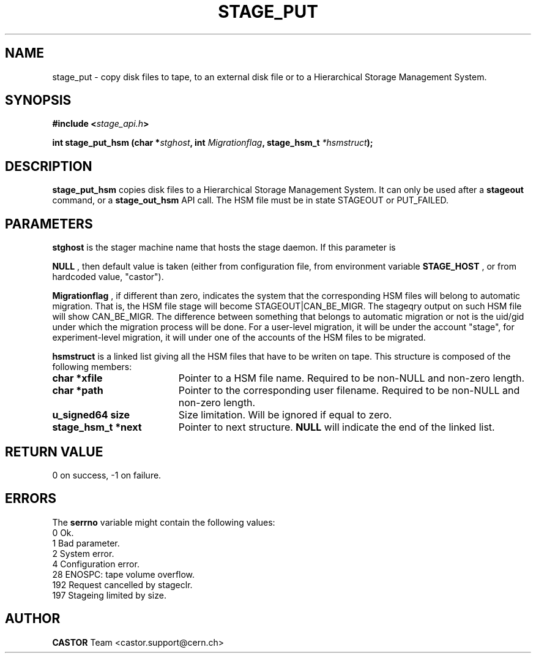 .\" $Id: stage_put.man,v 1.8 2002/10/03 13:56:35 jdurand Exp $
.\"
.\" @(#)$RCSfile: stage_put.man,v $ $Revision: 1.8 $ $Date: 2002/10/03 13:56:35 $ CERN IT-PDP/DM Jean-Damien Durand
.\" Copyright (C) 1994-2002 by CERN/IT/DS/HSM
.\" All rights reserved
.\"
.TH STAGE_PUT "3" "$Date: 2002/10/03 13:56:35 $" "CASTOR" "Stage Library Functions"
.SH NAME
stage_put \- copy disk files to tape, to an external disk file or to a
Hierarchical Storage Management System.
.SH SYNOPSIS
.BI "#include <" stage_api.h ">"
.sp
.BI "int stage_put_hsm (char *" stghost ", int " Migrationflag ", stage_hsm_t " *hsmstruct ");"

.SH DESCRIPTION
.B stage_put_hsm
copies disk files to a Hierarchical Storage Management System. It can only be used after a
.B stageout
command, or a
.B stage_out_hsm
API call. The HSM file must be in state STAGEOUT or PUT_FAILED.

.SH PARAMETERS
.B stghost
is the stager machine name that hosts the stage daemon. If this parameter is
.P
.B NULL
, then default value is taken (either from configuration file, from environment variable
.B STAGE_HOST
, or from hardcoded value, "castor").
.P
.B Migrationflag
, if different than zero, indicates the system that the corresponding HSM files will belong to automatic migration. That is, the HSM file stage will become STAGEOUT|CAN_BE_MIGR. The stageqry output on such HSM file will show CAN_BE_MIGR. The difference between something that belongs to automatic migration or not is the uid/gid under which the migration process will be done. For a user-level migration, it will be under the account "stage", for experiment-level migration, it will under one of the accounts of the HSM files to be migrated.
.P
.B hsmstruct
is a linked list giving all the HSM files that have to be writen on tape. This structure is composed of the following members:
.TP 1.9i
.B char *xfile
Pointer to a HSM file name. Required to be non-NULL and non-zero length.
.TP
.B char *path
Pointer to the corresponding user filename. Required to be non-NULL and non-zero length.
.TP
.B u_signed64 size
Size limitation. Will be ignored if equal to zero.
.TP
.B stage_hsm_t *next
Pointer to next structure.
.B NULL
will indicate the end of the linked list.

.SH RETURN VALUE
0 on success, -1 on failure.

.SH ERRORS
The
.B serrno
variable might contain the following values:
\
.br
0       Ok.
.br
1       Bad parameter.
.br
2       System error.
.br
4       Configuration error.
.br
28      ENOSPC: tape volume overflow.
.br
192     Request cancelled by stageclr.
.br
197     Stageing limited by size.
.SH AUTHOR
\fBCASTOR\fP Team <castor.support@cern.ch>
